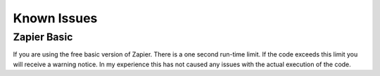 Known Issues
============

Zapier Basic
------------

If you are using the free basic version of Zapier. There is a one second run-time limit.
If the code exceeds this limit you will receive a warning notice. In my experience this
has not caused any issues with the actual execution of the code.
